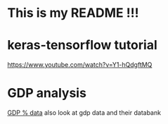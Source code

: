 * This is my README !!!

* keras-tensorflow tutorial
https://www.youtube.com/watch?v=Y1-hQdgftMQ

* GDP analysis
[[https://data.worldbank.org/indicator/ny.gdp.mktp.kd.zg?end=2018&most_recent_value_desc=true&start=1961&view=map&year=2018][GDP % data]]
also look at gdp data and their databank
